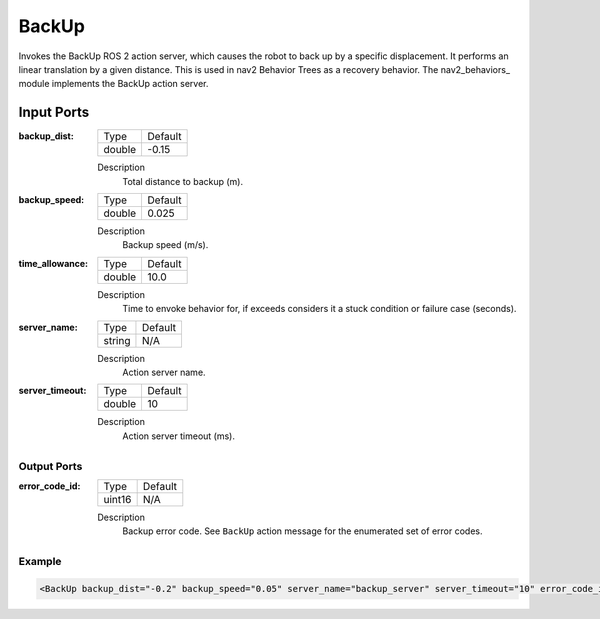 .. _bt_backup_action:

BackUp
======

Invokes the BackUp ROS 2 action server, which causes the robot to back up by a specific displacement.
It performs an linear translation by a given distance.
This is used in nav2 Behavior Trees as a recovery behavior. The nav2_behaviors_ module implements the BackUp action server.

.. nav2_behaviors_: https://github.com/ros-planning/navigation2/tree/main/nav2_behaviors

Input Ports
***********

:backup_dist:

  ====== =======
  Type   Default
  ------ -------
  double -0.15
  ====== =======

  Description
    	Total distance to backup (m).

:backup_speed:

  ====== =======
  Type   Default
  ------ -------
  double 0.025
  ====== =======

  Description
    	Backup speed (m/s).

:time_allowance:

  ====== =======
  Type   Default
  ------ -------
  double 10.0
  ====== =======

  Description
      Time to envoke behavior for, if exceeds considers it a stuck condition or failure case (seconds).

:server_name:

  ====== =======
  Type   Default
  ------ -------
  string N/A
  ====== =======

  Description
    	Action server name.

:server_timeout:

  ====== =======
  Type   Default
  ------ -------
  double 10
  ====== =======

  Description
    	Action server timeout (ms).

Output Ports
------------

:error_code_id:

  ============== =======
  Type           Default
  -------------- -------
  uint16          N/A  
  ============== =======

  Description
    	Backup error code. See ``BackUp`` action message for the enumerated set of error codes.

Example
-------

.. code-block:: xml

  <BackUp backup_dist="-0.2" backup_speed="0.05" server_name="backup_server" server_timeout="10" error_code_id="{backup_error_code}"/>
